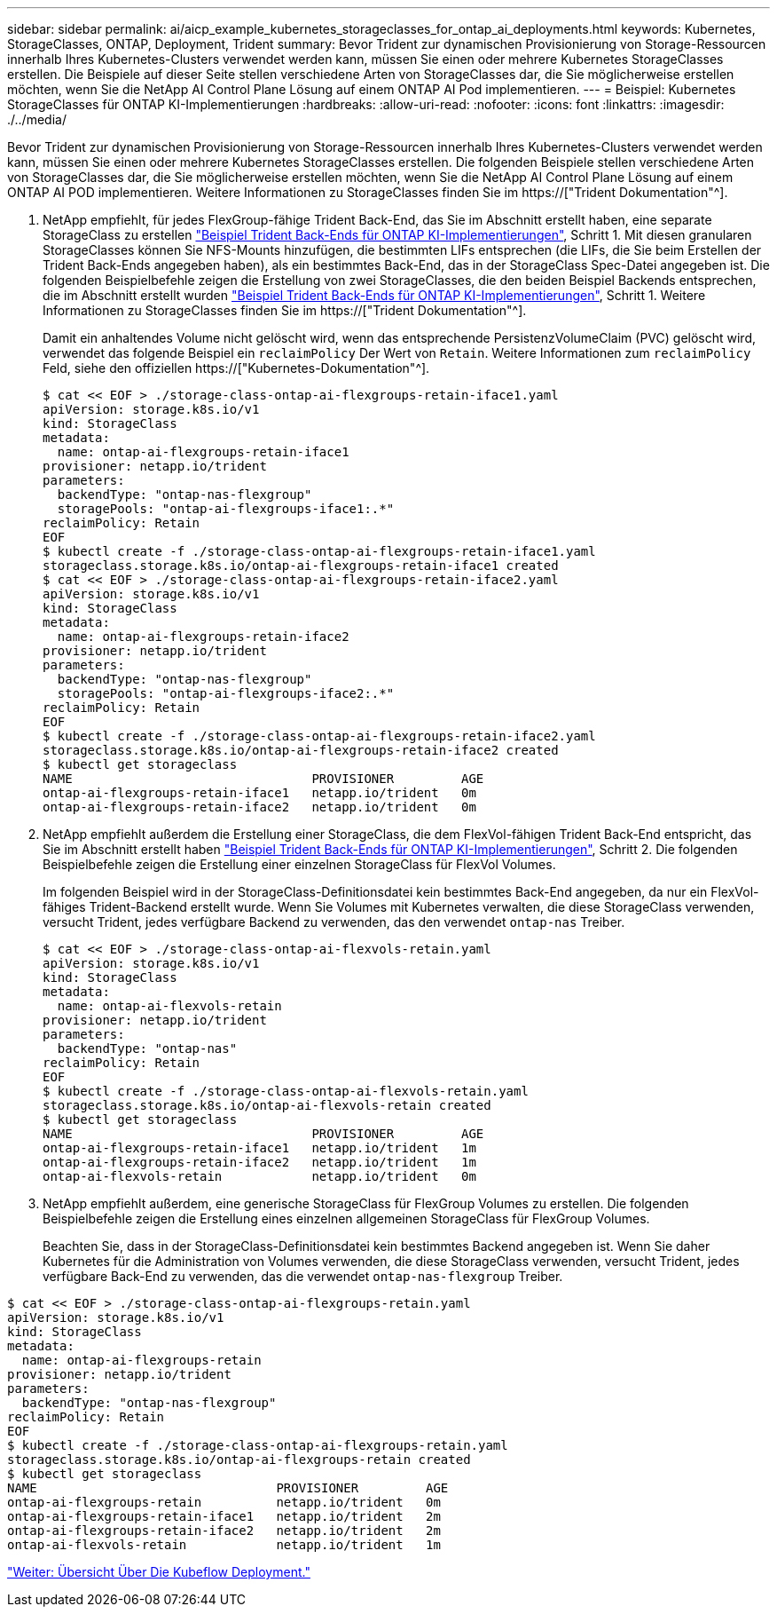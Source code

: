 ---
sidebar: sidebar 
permalink: ai/aicp_example_kubernetes_storageclasses_for_ontap_ai_deployments.html 
keywords: Kubernetes, StorageClasses, ONTAP, Deployment, Trident 
summary: Bevor Trident zur dynamischen Provisionierung von Storage-Ressourcen innerhalb Ihres Kubernetes-Clusters verwendet werden kann, müssen Sie einen oder mehrere Kubernetes StorageClasses erstellen. Die Beispiele auf dieser Seite stellen verschiedene Arten von StorageClasses dar, die Sie möglicherweise erstellen möchten, wenn Sie die NetApp AI Control Plane Lösung auf einem ONTAP AI Pod implementieren. 
---
= Beispiel: Kubernetes StorageClasses für ONTAP KI-Implementierungen
:hardbreaks:
:allow-uri-read: 
:nofooter: 
:icons: font
:linkattrs: 
:imagesdir: ./../media/


[role="lead"]
Bevor Trident zur dynamischen Provisionierung von Storage-Ressourcen innerhalb Ihres Kubernetes-Clusters verwendet werden kann, müssen Sie einen oder mehrere Kubernetes StorageClasses erstellen. Die folgenden Beispiele stellen verschiedene Arten von StorageClasses dar, die Sie möglicherweise erstellen möchten, wenn Sie die NetApp AI Control Plane Lösung auf einem ONTAP AI POD implementieren. Weitere Informationen zu StorageClasses finden Sie im https://["Trident Dokumentation"^].

. NetApp empfiehlt, für jedes FlexGroup-fähige Trident Back-End, das Sie im Abschnitt erstellt haben, eine separate StorageClass zu erstellen link:aicp_example_trident_backends_for_ontap_ai_deployments.html["Beispiel Trident Back-Ends für ONTAP KI-Implementierungen"], Schritt 1. Mit diesen granularen StorageClasses können Sie NFS-Mounts hinzufügen, die bestimmten LIFs entsprechen (die LIFs, die Sie beim Erstellen der Trident Back-Ends angegeben haben), als ein bestimmtes Back-End, das in der StorageClass Spec-Datei angegeben ist. Die folgenden Beispielbefehle zeigen die Erstellung von zwei StorageClasses, die den beiden Beispiel Backends entsprechen, die im Abschnitt erstellt wurden link:aicp_example_trident_backends_for_ontap_ai_deployments.html["Beispiel Trident Back-Ends für ONTAP KI-Implementierungen"], Schritt 1. Weitere Informationen zu StorageClasses finden Sie im https://["Trident Dokumentation"^].
+
Damit ein anhaltendes Volume nicht gelöscht wird, wenn das entsprechende PersistenzVolumeClaim (PVC) gelöscht wird, verwendet das folgende Beispiel ein `reclaimPolicy` Der Wert von `Retain`. Weitere Informationen zum `reclaimPolicy` Feld, siehe den offiziellen https://["Kubernetes-Dokumentation"^].

+
....
$ cat << EOF > ./storage-class-ontap-ai-flexgroups-retain-iface1.yaml
apiVersion: storage.k8s.io/v1
kind: StorageClass
metadata:
  name: ontap-ai-flexgroups-retain-iface1
provisioner: netapp.io/trident
parameters:
  backendType: "ontap-nas-flexgroup"
  storagePools: "ontap-ai-flexgroups-iface1:.*"
reclaimPolicy: Retain
EOF
$ kubectl create -f ./storage-class-ontap-ai-flexgroups-retain-iface1.yaml
storageclass.storage.k8s.io/ontap-ai-flexgroups-retain-iface1 created
$ cat << EOF > ./storage-class-ontap-ai-flexgroups-retain-iface2.yaml
apiVersion: storage.k8s.io/v1
kind: StorageClass
metadata:
  name: ontap-ai-flexgroups-retain-iface2
provisioner: netapp.io/trident
parameters:
  backendType: "ontap-nas-flexgroup"
  storagePools: "ontap-ai-flexgroups-iface2:.*"
reclaimPolicy: Retain
EOF
$ kubectl create -f ./storage-class-ontap-ai-flexgroups-retain-iface2.yaml
storageclass.storage.k8s.io/ontap-ai-flexgroups-retain-iface2 created
$ kubectl get storageclass
NAME                                PROVISIONER         AGE
ontap-ai-flexgroups-retain-iface1   netapp.io/trident   0m
ontap-ai-flexgroups-retain-iface2   netapp.io/trident   0m
....
. NetApp empfiehlt außerdem die Erstellung einer StorageClass, die dem FlexVol-fähigen Trident Back-End entspricht, das Sie im Abschnitt erstellt haben link:aicp_example_trident_backends_for_ontap_ai_deployments.html["Beispiel Trident Back-Ends für ONTAP KI-Implementierungen"], Schritt 2. Die folgenden Beispielbefehle zeigen die Erstellung einer einzelnen StorageClass für FlexVol Volumes.
+
Im folgenden Beispiel wird in der StorageClass-Definitionsdatei kein bestimmtes Back-End angegeben, da nur ein FlexVol-fähiges Trident-Backend erstellt wurde. Wenn Sie Volumes mit Kubernetes verwalten, die diese StorageClass verwenden, versucht Trident, jedes verfügbare Backend zu verwenden, das den verwendet `ontap-nas` Treiber.

+
....
$ cat << EOF > ./storage-class-ontap-ai-flexvols-retain.yaml
apiVersion: storage.k8s.io/v1
kind: StorageClass
metadata:
  name: ontap-ai-flexvols-retain
provisioner: netapp.io/trident
parameters:
  backendType: "ontap-nas"
reclaimPolicy: Retain
EOF
$ kubectl create -f ./storage-class-ontap-ai-flexvols-retain.yaml
storageclass.storage.k8s.io/ontap-ai-flexvols-retain created
$ kubectl get storageclass
NAME                                PROVISIONER         AGE
ontap-ai-flexgroups-retain-iface1   netapp.io/trident   1m
ontap-ai-flexgroups-retain-iface2   netapp.io/trident   1m
ontap-ai-flexvols-retain            netapp.io/trident   0m
....
. NetApp empfiehlt außerdem, eine generische StorageClass für FlexGroup Volumes zu erstellen. Die folgenden Beispielbefehle zeigen die Erstellung eines einzelnen allgemeinen StorageClass für FlexGroup Volumes.
+
Beachten Sie, dass in der StorageClass-Definitionsdatei kein bestimmtes Backend angegeben ist. Wenn Sie daher Kubernetes für die Administration von Volumes verwenden, die diese StorageClass verwenden, versucht Trident, jedes verfügbare Back-End zu verwenden, das die verwendet `ontap-nas-flexgroup` Treiber.



....
$ cat << EOF > ./storage-class-ontap-ai-flexgroups-retain.yaml
apiVersion: storage.k8s.io/v1
kind: StorageClass
metadata:
  name: ontap-ai-flexgroups-retain
provisioner: netapp.io/trident
parameters:
  backendType: "ontap-nas-flexgroup"
reclaimPolicy: Retain
EOF
$ kubectl create -f ./storage-class-ontap-ai-flexgroups-retain.yaml
storageclass.storage.k8s.io/ontap-ai-flexgroups-retain created
$ kubectl get storageclass
NAME                                PROVISIONER         AGE
ontap-ai-flexgroups-retain          netapp.io/trident   0m
ontap-ai-flexgroups-retain-iface1   netapp.io/trident   2m
ontap-ai-flexgroups-retain-iface2   netapp.io/trident   2m
ontap-ai-flexvols-retain            netapp.io/trident   1m
....
link:aicp_kubeflow_deployment_overview.html["Weiter: Übersicht Über Die Kubeflow Deployment."]
